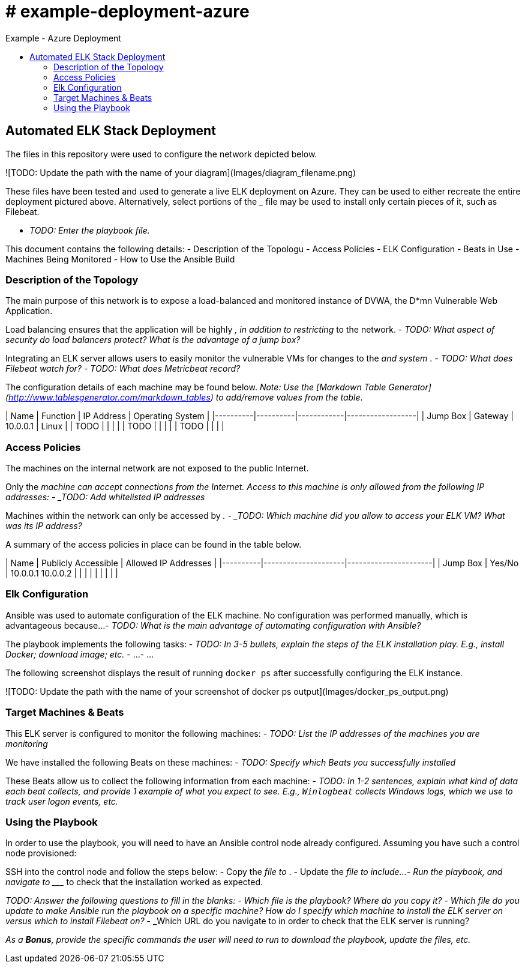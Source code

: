 :toc: macro
:toc-title:
:toclevels: 99
# # example-deployment-azure
Example - Azure Deployment


toc::[]

## Automated ELK Stack Deployment

The files in this repository were used to configure the network depicted below.

![TODO: Update the path with the name of your diagram](Images/diagram_filename.png)

These files have been tested and used to generate a live ELK deployment on Azure. They can be used to either recreate the entire deployment pictured above. Alternatively, select portions of the _____ file may be used to install only certain pieces of it, such as Filebeat.

  - _TODO: Enter the playbook file._

This document contains the following details:
- Description of the Topologu
- Access Policies
- ELK Configuration
  - Beats in Use
  - Machines Being Monitored
- How to Use the Ansible Build


### Description of the Topology

The main purpose of this network is to expose a load-balanced and monitored instance of DVWA, the D*mn Vulnerable Web Application.

Load balancing ensures that the application will be highly _____, in addition to restricting _____ to the network.
- _TODO: What aspect of security do load balancers protect? What is the advantage of a jump box?_

Integrating an ELK server allows users to easily monitor the vulnerable VMs for changes to the _____ and system _____.
- _TODO: What does Filebeat watch for?_
- _TODO: What does Metricbeat record?_

The configuration details of each machine may be found below.
_Note: Use the [Markdown Table Generator](http://www.tablesgenerator.com/markdown_tables) to add/remove values from the table_.

| Name     | Function | IP Address | Operating System |
|----------|----------|------------|------------------|
| Jump Box | Gateway  | 10.0.0.1   | Linux            |
| TODO     |          |            |                  |
| TODO     |          |            |                  |
| TODO     |          |            |                  |

### Access Policies

The machines on the internal network are not exposed to the public Internet. 

Only the _____ machine can accept connections from the Internet. Access to this machine is only allowed from the following IP addresses:
- _TODO: Add whitelisted IP addresses_

Machines within the network can only be accessed by _____.
- _TODO: Which machine did you allow to access your ELK VM? What was its IP address?_

A summary of the access policies in place can be found in the table below.

| Name     | Publicly Accessible | Allowed IP Addresses |
|----------|---------------------|----------------------|
| Jump Box | Yes/No              | 10.0.0.1 10.0.0.2    |
|          |                     |                      |
|          |                     |                      |

### Elk Configuration

Ansible was used to automate configuration of the ELK machine. No configuration was performed manually, which is advantageous because...
- _TODO: What is the main advantage of automating configuration with Ansible?_

The playbook implements the following tasks:
- _TODO: In 3-5 bullets, explain the steps of the ELK installation play. E.g., install Docker; download image; etc._
- ...
- ...

The following screenshot displays the result of running `docker ps` after successfully configuring the ELK instance.

![TODO: Update the path with the name of your screenshot of docker ps output](Images/docker_ps_output.png)

### Target Machines & Beats
This ELK server is configured to monitor the following machines:
- _TODO: List the IP addresses of the machines you are monitoring_

We have installed the following Beats on these machines:
- _TODO: Specify which Beats you successfully installed_

These Beats allow us to collect the following information from each machine:
- _TODO: In 1-2 sentences, explain what kind of data each beat collects, and provide 1 example of what you expect to see. E.g., `Winlogbeat` collects Windows logs, which we use to track user logon events, etc._

### Using the Playbook
In order to use the playbook, you will need to have an Ansible control node already configured. Assuming you have such a control node provisioned: 

SSH into the control node and follow the steps below:
- Copy the _____ file to _____.
- Update the _____ file to include...
- Run the playbook, and navigate to ____ to check that the installation worked as expected.

_TODO: Answer the following questions to fill in the blanks:_
- _Which file is the playbook? Where do you copy it?_
- _Which file do you update to make Ansible run the playbook on a specific machine? How do I specify which machine to install the ELK server on versus which to install Filebeat on?_
- _Which URL do you navigate to in order to check that the ELK server is running?

_As a **Bonus**, provide the specific commands the user will need to run to download the playbook, update the files, etc._
